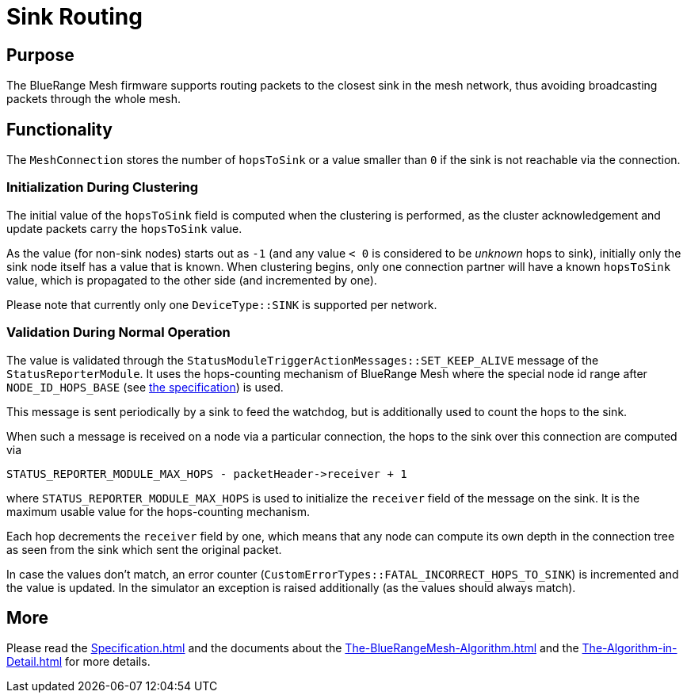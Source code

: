 = Sink Routing

== Purpose

The BlueRange Mesh firmware supports routing packets to the closest sink in the mesh network, thus avoiding broadcasting packets through the whole mesh.


== Functionality

The `MeshConnection` stores the number of `hopsToSink` or a value smaller than `0` if the sink is not reachable via the connection.

=== Initialization During Clustering

The initial value of the `hopsToSink` field is computed when the clustering is performed, as the cluster acknowledgement and update packets carry the `hopsToSink` value.

As the value (for non-sink nodes) starts out as `-1` (and any value `< 0` is considered to be _unknown_ hops to sink), initially only the sink node itself has a value that is known.
When clustering begins, only one connection partner will have a known `hopsToSink` value, which is propagated to the other side (and incremented by one).

Please note that currently only one `DeviceType::SINK` is supported per network.

=== Validation During Normal Operation

The value is validated through the `StatusModuleTriggerActionMessages::SET_KEEP_ALIVE` message of the `StatusReporterModule`.
It uses the hops-counting mechanism of BlueRange Mesh where the special node id range after `NODE_ID_HOPS_BASE` (see xref:Specification.adoc#NodeId[the specification]) is used.

This message is sent periodically by a sink to feed the watchdog, but is additionally used to count the hops to the sink.

When such a message is received on a node via a particular connection, the hops to the sink over this connection are computed via

[source, C++]
----
STATUS_REPORTER_MODULE_MAX_HOPS - packetHeader->receiver + 1
----

where `STATUS_REPORTER_MODULE_MAX_HOPS` is used to initialize the `receiver` field of the message on the sink.
It is the maximum usable value for the hops-counting mechanism.

Each hop decrements the `receiver` field by one, which means that any node can compute its own depth in the connection tree as seen from the sink which sent the original packet.

In case the values don't match, an error counter (`CustomErrorTypes::FATAL_INCORRECT_HOPS_TO_SINK`) is incremented and the value is updated.
In the simulator an exception is raised additionally (as the values should always match).


== More

Please read the xref:Specification.adoc[] and the documents about the xref:The-BlueRangeMesh-Algorithm.adoc[] and the xref:The-Algorithm-in-Detail.adoc[] for more details.
